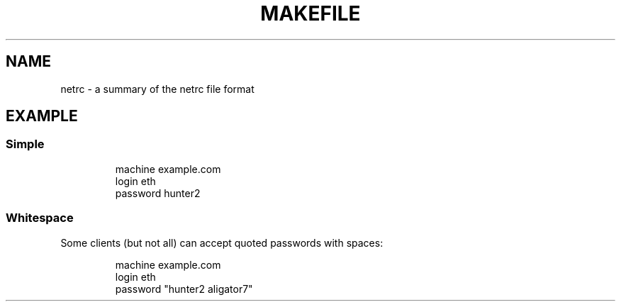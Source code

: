 .TH MAKEFILE 5 "May 2021" "Dotfiles" "Eth's Dotfiles Manual"
.SH NAME
netrc \- a summary of the netrc file format
.SH EXAMPLE
.SS Simple
.RS
.nf
machine example.com
login eth
password hunter2
.fi
.RE
.SS Whitespace
.PP
Some clients (but not all) can accept quoted passwords with spaces:
.PP
.RS
.nf
machine example.com
login eth
password "hunter2 aligator7"
.fi
.RE
